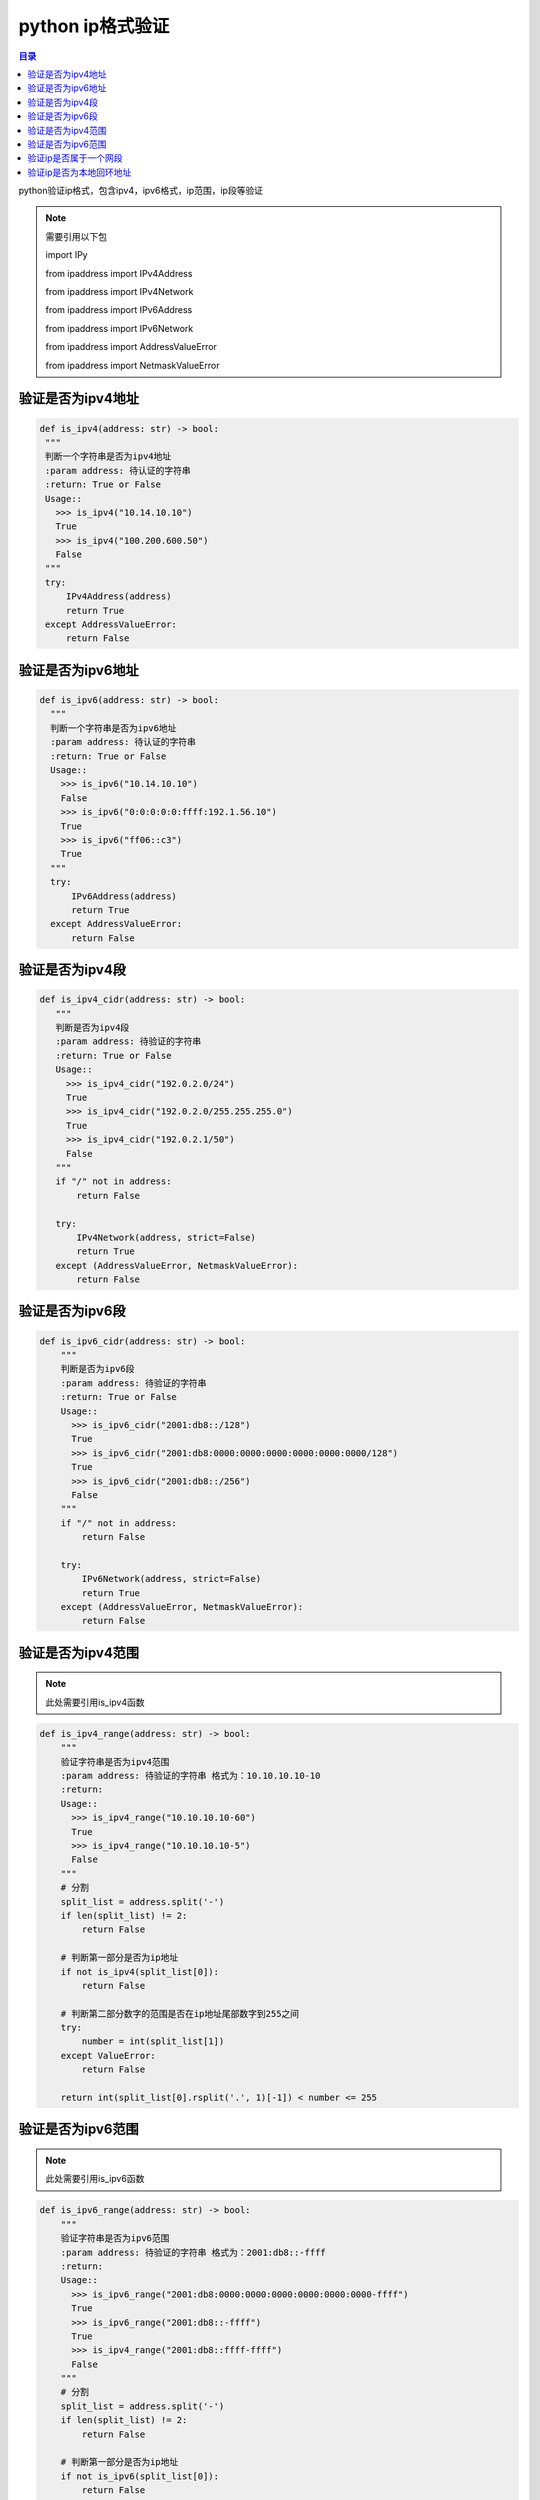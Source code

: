 python ip格式验证
=================================

.. contents:: 目录

python验证ip格式，包含ipv4，ipv6格式，ip范围，ip段等验证

.. note::
        需要引用以下包
        
        import IPy
        
        from ipaddress import IPv4Address
        
        from ipaddress import IPv4Network
        
        from ipaddress import IPv6Address
        
        from ipaddress import IPv6Network
        
        from ipaddress import AddressValueError
        
        from ipaddress import NetmaskValueError


验证是否为ipv4地址
--------------------

.. code-block:: python


     def is_ipv4(address: str) -> bool:
      """
      判断一个字符串是否为ipv4地址
      :param address: 待认证的字符串
      :return: True or False
      Usage::
        >>> is_ipv4("10.14.10.10")
        True
        >>> is_ipv4("100.200.600.50")
        False
      """
      try:
          IPv4Address(address)
          return True
      except AddressValueError:
          return False


验证是否为ipv6地址
--------------------

.. code-block:: python


    def is_ipv6(address: str) -> bool:
      """
      判断一个字符串是否为ipv6地址
      :param address: 待认证的字符串
      :return: True or False
      Usage::
        >>> is_ipv6("10.14.10.10")
        False
        >>> is_ipv6("0:0:0:0:0:ffff:192.1.56.10")
        True
        >>> is_ipv6("ff06::c3")
        True
      """
      try:
          IPv6Address(address)
          return True
      except AddressValueError:
          return False
          

验证是否为ipv4段
--------------------

.. code-block:: python

   def is_ipv4_cidr(address: str) -> bool:
      """
      判断是否为ipv4段
      :param address: 待验证的字符串
      :return: True or False
      Usage::
        >>> is_ipv4_cidr("192.0.2.0/24")
        True
        >>> is_ipv4_cidr("192.0.2.0/255.255.255.0")
        True
        >>> is_ipv4_cidr("192.0.2.1/50")
        False
      """
      if "/" not in address:
          return False

      try:
          IPv4Network(address, strict=False)
          return True
      except (AddressValueError, NetmaskValueError):
          return False
          
验证是否为ipv6段
--------------------
.. code-block:: python
    
    
    def is_ipv6_cidr(address: str) -> bool:
        """
        判断是否为ipv6段
        :param address: 待验证的字符串
        :return: True or False
        Usage::
          >>> is_ipv6_cidr("2001:db8::/128")
          True
          >>> is_ipv6_cidr("2001:db8:0000:0000:0000:0000:0000:0000/128")
          True
          >>> is_ipv6_cidr("2001:db8::/256")
          False
        """
        if "/" not in address:
            return False

        try:
            IPv6Network(address, strict=False)
            return True
        except (AddressValueError, NetmaskValueError):
            return False


验证是否为ipv4范围
--------------------

.. note::
    
    此处需要引用is_ipv4函数

.. code-block:: python
    
    
    def is_ipv4_range(address: str) -> bool:
        """
        验证字符串是否为ipv4范围
        :param address: 待验证的字符串 格式为：10.10.10.10-10
        :return:
        Usage::
          >>> is_ipv4_range("10.10.10.10-60")
          True
          >>> is_ipv4_range("10.10.10.10-5")
          False
        """
        # 分割
        split_list = address.split('-')
        if len(split_list) != 2:
            return False

        # 判断第一部分是否为ip地址
        if not is_ipv4(split_list[0]):
            return False

        # 判断第二部分数字的范围是否在ip地址尾部数字到255之间
        try:
            number = int(split_list[1])
        except ValueError:
            return False

        return int(split_list[0].rsplit('.', 1)[-1]) < number <= 255


验证是否为ipv6范围
--------------------

.. note::
    
    此处需要引用is_ipv6函数

.. code-block:: python
    
    
    def is_ipv6_range(address: str) -> bool:
        """
        验证字符串是否为ipv6范围
        :param address: 待验证的字符串 格式为：2001:db8::-ffff
        :return:
        Usage::
          >>> is_ipv6_range("2001:db8:0000:0000:0000:0000:0000:0000-ffff")
          True
          >>> is_ipv6_range("2001:db8::-ffff")
          True
          >>> is_ipv4_range("2001:db8::ffff-ffff")
          False
        """
        # 分割
        split_list = address.split('-')
        if len(split_list) != 2:
            return False

        # 判断第一部分是否为ip地址
        if not is_ipv6(split_list[0]):
            return False

        # 判断第二部分数字的范围是否在ip地址尾部数字到65535之间
        try:
            number = int(split_list[1], 16)
        except ValueError:
            return False

        # 对于缩写的ipv6地址做转换 获取IP地址的longhand版本 2001:db8:: -> 2001:db8:0000:...:0000
        ipv6 = IPv6Address(split_list[0])
        return int(ipv6.exploded.rsplit(':', 1)[-1], 16) < number <= 65535


验证ip是否属于一个网段
--------------------
.. code-block:: python

    def ip_in_cidr(address: str, cidr: str) -> bool:
        """
        判断ip是否属于一个网段
        :param address: 待验证的ip地址
        :param cidr: 网断地址
        :return: True or False
        Example::
            a.b.c.0/24               2001:658:22a:cafe::/64
            a.b.c.0-a.b.c.255        2001:658:22a:cafe::-2001:658:22a:cafe:ffff:ffff:ffff:ffff
            a.b.c.d/255.255.255.0    not supported for IPv6
        Usage::
          >>> ip_in_cidr("10.10.10.10", "10.10.10.0/24")
          True
          >>> ip_in_cidr("192.168.1.0/24", "192.168.0.0/16")
          True
          >>> ip_in_cidr("192.168.1.0", "255.255.255.0")
          False
          >>> ip_in_cidr("::0", "::0/127")
          True
        """
        try:
            return address in IPy.IP(cidr)
        except ValueError:
            return False



验证ip是否为本地回环地址
--------------------
.. code-block:: python

    def is_loopback(address: str) -> bool:
        """
        判断ip是否为本地回环地址  在 127.0.0.0/8和::1属于本地回环地址
        :param address: 待验证的地址 ipv4 or ipv6
        :return: True or False
        Usages:
          >>> is_loopback("10.10.10.10")
          False
          >>> is_loopback("127.0.0.1")
          True
          >>> is_loopback("::1")
          True
        """
        # 判断ipv4
        if is_ipv4(address) and IPv4Address(address).is_loopback:
            return True

        # 判断ipv6
        if is_ipv6(address) and IPv6Address(address).is_loopback:
            return True

        return False
